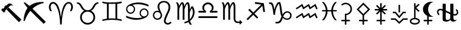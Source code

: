 SplineFontDB: 3.2
FontName: FanAstr
FullName: FanAstr
FamilyName: FanAstr
Weight: Regular
Copyright: Copyright (c) fANhAN iNSiDE 2021, 
UComments: "2021-7-2: Created with FontForge (http://fontforge.org)"
Version: 001.000
ItalicAngle: 0
UnderlinePosition: -409.6
UnderlineWidth: 204.8
Ascent: 1638
Descent: 410
InvalidEm: 0
LayerCount: 2
Layer: 0 0 "Back" 1
Layer: 1 0 "Fore" 0
XUID: [1021 991 -1287261736 12720]
OS2Version: 0
OS2_WeightWidthSlopeOnly: 0
OS2_UseTypoMetrics: 1
CreationTime: 1625158504
ModificationTime: 1625339381
OS2TypoAscent: 0
OS2TypoAOffset: 1
OS2TypoDescent: 0
OS2TypoDOffset: 1
OS2TypoLinegap: 0
OS2WinAscent: 0
OS2WinAOffset: 1
OS2WinDescent: 0
OS2WinDOffset: 1
HheadAscent: 0
HheadAOffset: 1
HheadDescent: 0
HheadDOffset: 1
OS2Vendor: 'PfEd'
MarkAttachClasses: 1
DEI: 91125
Encoding: UnicodeFull
UnicodeInterp: none
NameList: AGL For New Fonts
DisplaySize: -48
AntiAlias: 1
FitToEm: 0
WinInfo: 9652 38 14
BeginPrivate: 0
EndPrivate
BeginChars: 1114112 21

StartChar: zero
Encoding: 48 48 0
Width: 1900
Flags: HW
LayerCount: 2
Fore
SplineSet
1805 32 m 1
 1592 -187 l 1
 551 898 l 1
 720 1071 l 1
 1805 32 l 1
1101 1222 m 1
 1061 1237.33333333 1018.33333333 1245 973 1245 c 0
 917 1245 873 1232.66666667 841 1208 c 0
 831 1200 787 1157.66666667 709 1081 c 2
 434 806 l 1
 471 770 l 1
 332 627 l 1
 95 861 l 1
 231 1004 l 1
 244.333333333 996 259.666666667 982.666666667 277 964 c 1
 334.333333333 1018 414.333333333 1098.66666667 517 1206 c 0
 569 1260 599.333333333 1291.33333333 608 1300 c 0
 648 1339.33333333 681 1366.66666667 707 1382 c 0
 740.333333333 1401.33333333 776.333333333 1411 815 1411 c 0
 867.666666667 1411 922 1390.66666667 978 1350 c 0
 1026.66666667 1314.66666667 1067.66666667 1272 1101 1222 c 1
541 1247 m 1
 372 1071 l 1
 364 1078.33333333 353 1090 339 1106 c 1
 509 1279 l 1
 541 1247 l 1
EndSplineSet
EndChar

StartChar: one
Encoding: 49 49 1
Width: 2048
Flags: H
LayerCount: 2
Fore
SplineSet
1960 -179 m 1
 1781 -355 l 1
 661 758 l 1
 473 538 311.666666667 246.333333333 177 -117 c 1
 88 -100 l 1
 93.3333333333 92.6666666667 123 284.333333333 177 475 c 0
 236.333333333 683.666666667 317 858.666666667 419 1000 c 1
 108 1433 l 1
 169 1497 l 1
 591 1180 l 1
 772.333333333 1315.33333333 957.333333333 1407 1146 1455 c 0
 1297.33333333 1493 1503.33333333 1513 1764 1515 c 1
 1786 1425 l 1
 1429.33333333 1357.66666667 1114.33333333 1196.33333333 841 941 c 1
 1960 -179 l 1
EndSplineSet
EndChar

StartChar: Ceres
Encoding: 9907 9907 2
Width: 1316
Flags: HW
LayerCount: 2
Fore
SplineSet
1114 932 m 0
 1114 794.666666667 1068.83333333 675.666666667 978.5 575 c 0
 888.166666667 474.333333333 775.666666667 416.333333333 641 401 c 1
 641 0 l 1
 937 0 l 1
 937 -125 l 1
 641 -125 l 1
 641 -410 l 1
 516 -410 l 1
 516 -125 l 1
 220 -125 l 1
 220 0 l 1
 516 0 l 1
 516 522 l 1
 579 522 l 2
 693 522 789.833333333 561.833333333 869.5 641.5 c 0
 949.166666667 721.166666667 989 818 989 932 c 0
 989 1046 949.166666667 1142.83333333 869.5 1222.5 c 0
 789.833333333 1302.16666667 693 1342 579 1342 c 0
 483.666666667 1342 383.666666667 1301.33333333 279 1220 c 1
 202 1319 l 1
 326.666666667 1417.66666667 452.333333333 1467 579 1467 c 0
 727.666666667 1467 854 1415 958 1311 c 0
 1062 1207 1114 1080.66666667 1114 932 c 0
EndSplineSet
EndChar

StartChar: Juno
Encoding: 9909 9909 3
Width: 1474
Flags: HW
LayerCount: 2
Fore
SplineSet
1258 798 m 1
 887 798 l 1
 1149 536 l 1
 1061 447 l 1
 799 709 l 1
 799 0 l 1
 1095 0 l 1
 1095 -125 l 1
 799 -125 l 1
 799 -410 l 1
 674 -410 l 1
 674 -125 l 1
 378 -125 l 1
 378 0 l 1
 674 0 l 1
 674 709 l 1
 412 447 l 1
 324 536 l 1
 586 798 l 1
 216 798 l 1
 216 923 l 1
 586 923 l 1
 324 1184 l 1
 412 1273 l 1
 674 1011 l 1
 674 1420 l 1
 799 1420 l 1
 799 1011 l 1
 1061 1273 l 1
 1149 1184 l 1
 887 923 l 1
 1258 923 l 1
 1258 798 l 1
EndSplineSet
EndChar

StartChar: Pallas
Encoding: 9908 9908 4
Width: 1480
Flags: HW
LayerCount: 2
Fore
SplineSet
1307 891 m 1
 800 376 l 1
 800 0 l 1
 1096 0 l 1
 1096 -125 l 1
 800 -125 l 1
 800 -410 l 1
 675 -410 l 1
 675 -125 l 1
 379 -125 l 1
 379 0 l 1
 675 0 l 1
 675 381 l 1
 173 891 l 1
 740 1467 l 1
 1307 891 l 1
1132 891 m 1
 740 1289 l 1
 348 891 l 1
 740 493 l 1
 1132 891 l 1
EndSplineSet
EndChar

StartChar: Vesta
Encoding: 9910 9910 5
Width: 1592
Flags: HW
LayerCount: 2
Fore
SplineSet
859 635 m 1
 734 635 l 1
 734 1274 l 1
 859 1274 l 1
 859 635 l 1
1342 561 m 1
 1156 561 l 1
 796 133 l 1
 436 561 l 1
 250 561 l 1
 250 686 l 1
 494 686 l 1
 796 327 l 1
 1098 686 l 1
 1342 686 l 1
 1342 561 l 1
1502 0 m 1
 1156 0 l 1
 796 -347 l 1
 436 0 l 1
 90 0 l 1
 90 125 l 1
 486 125 l 1
 796 -173 l 1
 1106 125 l 1
 1502 125 l 1
 1502 0 l 1
EndSplineSet
EndChar

StartChar: Chiron
Encoding: 9911 9911 6
Width: 1034
Flags: HW
LayerCount: 2
Fore
SplineSet
941 -117 m 0
 941 -211 891.666992188 -285 793 -339 c 0
 711 -383.666992188 619 -406 517 -406 c 0
 416.333007812 -406 324.666992188 -383.333007812 242 -338 c 0
 142.666992188 -283.333007812 93 -209.666992188 93 -117 c 0
 93 -33.6669921875 132.666992188 34.3330078125 212 87 c 0
 278 130.333007812 358.666992188 157.333007812 454 168 c 1
 454 1420 l 1
 579 1420 l 1
 579 1141 l 1
 829 1377 l 1
 915 1286 l 1
 640 1027 l 1
 915 767 l 1
 829 676 l 1
 579 913 l 1
 579 168 l 1
 673.666992188 157.333007812 754.333007812 130 821 86 c 0
 901 33.3330078125 941 -34.3330078125 941 -117 c 0
816 -117 m 0
 816 -65 777.666992188 -23 701 9 c 0
 640.333007812 34.3330078125 579 47 517 47 c 0
 453.666992188 47 392.333007812 34.6669921875 333 10 c 0
 256.333007812 -21.3330078125 218 -63.6669921875 218 -117 c 0
 218 -169 256.333007812 -211 333 -243 c 0
 393.666992188 -268.333007812 455 -281 517 -281 c 0
 580.333007812 -281 641.666992188 -268.666992188 701 -244 c 0
 777.666992188 -212.666992188 816 -170.333007812 816 -117 c 0
EndSplineSet
EndChar

StartChar: BlackMoonLilith
Encoding: 9912 9912 7
Width: 1234
Flags: HW
LayerCount: 2
Fore
SplineSet
1061 270 m 1
 982.333333333 250 911 240 847 240 c 0
 784.333333333 240 722 249.333333333 660 268 c 1
 660 0 l 1
 956 0 l 1
 956 -125 l 1
 660 -125 l 1
 660 -410 l 1
 535 -410 l 1
 535 -125 l 1
 239 -125 l 1
 239 0 l 1
 535 0 l 1
 535 319 l 1
 427 376.333333333 340.333333333 454.666666667 275 554 c 0
 207 658 173 769.333333333 173 888 c 0
 173 1064 241.666666667 1216.66666667 379 1346 c 0
 513.666666667 1472.66666667 669.666666667 1536 847 1536 c 0
 911 1536 982.333333333 1526 1061 1506 c 1
 1060 1498 l 1
 925.333333333 1496.66666667 814.333333333 1426 727 1286 c 0
 651 1164 613 1031.33333333 613 888 c 0
 613 744.666666667 651 612 727 490 c 0
 814.333333333 350 925.333333333 279.333333333 1060 278 c 1
 1061 270 l 1
EndSplineSet
EndChar

StartChar: Ophiuchus
Encoding: 9934 9934 8
Width: 2048
Flags: H
LayerCount: 2
Fore
SplineSet
1917 634 m 0
 1917 555.333333333 1891.16666667 489.5 1839.5 436.5 c 0
 1787.83333333 383.5 1722.66666667 357 1644 357 c 0
 1618 357 1574 364.666666667 1512 380 c 1
 1512 166 l 2
 1512 32 1558.33333333 -35 1651 -35 c 0
 1707.66666667 -35 1753 -9.33333333333 1787 42 c 1
 1766.33333333 -93.3333333333 1668.33333333 -161 1493 -161 c 0
 1377.66666667 -161 1295.33333333 -107.666666667 1246 -1 c 1
 1186 -107.666666667 1069.66666667 -161 897 -161 c 0
 823 -161 760 -150 708 -128 c 0
 637.333333333 -97.3333333333 602 -50.3333333333 602 13 c 2
 602 758 l 1
 583.333333333 769.333333333 552 782 508 796 c 0
 464 810 432.333333333 817 413 817 c 0
 367 817 327.833333333 802.166666667 295.5 772.5 c 0
 263.166666667 742.833333333 247 705.333333333 247 660 c 0
 247 598.666666667 280 531.333333333 346 458 c 1
 271 382 l 1
 231.666666667 414.666666667 198.5 458 171.5 512 c 0
 144.5 566 131 617.666666667 131 667 c 0
 131 744.333333333 156.833333333 809.5 208.5 862.5 c 0
 260.166666667 915.5 324.666666667 942 402 942 c 0
 429.333333333 942 463 936.333333333 503 925 c 0
 562.333333333 909 595.333333333 900.333333333 602 899 c 1
 602 1368 l 1
 866 1368 l 1
 866 795 l 1
 1246 618 l 1
 1246 1368 l 1
 1512 1368 l 1
 1512 515 l 1
 1579.33333333 493 1620.33333333 482 1635 482 c 0
 1681 482 1720.16666667 496.666666667 1752.5 526 c 0
 1784.83333333 555.333333333 1801 593 1801 639 c 0
 1801 702.333333333 1768 769.666666667 1702 841 c 1
 1778 916 l 1
 1870.66666667 833.333333333 1917 739.333333333 1917 634 c 0
1246 144 m 2
 1246 476 l 1
 866 649 l 1
 866 101 l 2
 866 24.3333333333 918 -14 1022 -14 c 0
 1075.33333333 -14 1124 -1.33333333333 1168 24 c 0
 1220 54.6666666667 1246 94.6666666667 1246 144 c 2
EndSplineSet
EndChar

StartChar: Aries
Encoding: 9800 9800 9
Width: 2369
Flags: HW
LayerCount: 2
Fore
SplineSet
2196 1110 m 0
 2196 995.333333333 2160.33333333 872 2089 740 c 1
 1938 740 l 1
 2011.33333333 870.666666667 2048 990.666666667 2048 1100 c 0
 2048 1176.66666667 2032.66666667 1241.66666667 2002 1295 c 0
 1964.66666667 1361 1910.66666667 1394 1840 1394 c 0
 1706.66666667 1394 1582.33333333 1245.66666667 1467 949 c 0
 1403.66666667 785.666666667 1352.33333333 580.333333333 1313 333 c 0
 1277 103.666666667 1259 -108 1259 -302 c 2
 1259 -395 l 1
 1111 -395 l 1
 1111 -296 l 2
 1111 -112 1093.66666667 90.6666666667 1059 312 c 0
 1021.66666667 549.333333333 973.666666667 746.666666667 915 904 c 0
 795.666666667 1222.66666667 667 1382 529 1382 c 0
 459 1382 405.333333333 1349.66666667 368 1285 c 0
 336.666666667 1231.66666667 321 1167.33333333 321 1092 c 0
 321 978.666666667 357.666666667 861.333333333 431 740 c 1
 281 740 l 1
 209 870.666666667 173 993 173 1107 c 0
 173 1219 204.333333333 1314 267 1392 c 0
 333.666666667 1476 421.666666667 1518 531 1518 c 0
 738.333333333 1518 901.666666667 1355 1021 1029 c 0
 1099 814.333333333 1149.33333333 567.333333333 1172 288 c 1
 1197 288 l 1
 1215.66666667 562 1266 809.333333333 1348 1030 c 0
 1468 1355.33333333 1631.66666667 1518 1839 1518 c 0
 1948.33333333 1518 2036.33333333 1476.33333333 2103 1393 c 0
 2165 1316.33333333 2196 1222 2196 1110 c 0
EndSplineSet
EndChar

StartChar: Taurus
Encoding: 9801 9801 10
Width: 2159
Flags: HW
LayerCount: 2
Fore
SplineSet
1986 1369 m 1
 1960 1369 l 2
 1868 1369 1785.66666667 1304 1713 1174 c 2
 1654 1068 l 2
 1609.33333333 988 1569.66666667 929.333333333 1535 892 c 0
 1489 842.666666667 1430.66666667 804 1360 776 c 1
 1596.66666667 645.333333333 1715 457 1715 211 c 0
 1715 39.6666666667 1652.16666667 -108.166666667 1526.5 -232.5 c 0
 1400.83333333 -356.833333333 1252 -419 1080 -419 c 0
 908.666666667 -419 759.833333333 -356.833333333 633.5 -232.5 c 0
 507.166666667 -108.166666667 444 39.6666666667 444 211 c 0
 444 331.666666667 476.666666667 442.333333333 542 543 c 0
 603.333333333 637.666666667 689 715.333333333 799 776 c 1
 728.333333333 804 670 842.666666667 624 892 c 0
 589.333333333 929.333333333 549.666666667 988 505 1068 c 2
 446 1174 l 2
 373.333333333 1304 291.333333333 1369 200 1369 c 2
 173 1369 l 1
 173 1480 l 1
 246 1480 l 2
 376.666666667 1480 494.333333333 1388.66666667 599 1206 c 2
 680 1065 l 2
 731.333333333 976.333333333 785 913.333333333 841 876 c 0
 903 834.666666667 982.666666667 814 1080 814 c 0
 1177.33333333 814 1257 834.666666667 1319 876 c 0
 1375 913.333333333 1428.66666667 976.333333333 1480 1065 c 2
 1561 1206 l 2
 1665.66666667 1388.66666667 1783 1480 1913 1480 c 2
 1986 1480 l 1
 1986 1369 l 1
1567 208 m 0
 1567 343.333333333 1519.66666667 457.666666667 1425 551 c 0
 1330.33333333 644.333333333 1215.33333333 691 1080 691 c 0
 944.666666667 691 829.5 644.333333333 734.5 551 c 0
 639.5 457.666666667 592 343.333333333 592 208 c 0
 592 74 639.833333333 -39.3333333333 735.5 -132 c 0
 831.166666667 -224.666666667 946 -271 1080 -271 c 0
 1214 -271 1328.66666667 -224.5 1424 -131.5 c 0
 1519.33333333 -38.5 1567 74.6666666667 1567 208 c 0
EndSplineSet
EndChar

StartChar: Gemini
Encoding: 9802 9802 11
Width: 1975
Flags: HW
LayerCount: 2
Fore
SplineSet
1802 -99 m 1
 1550 -33 1278.33333333 0 987 0 c 0
 695.666666667 0 424.333333333 -33 173 -99 c 1
 173 24 l 1
 310.333333333 60.6666666667 437.666666667 86 555 100 c 1
 555 1375 l 1
 428.333333333 1387 301 1411.33333333 173 1448 c 1
 173 1572 l 1
 394.333333333 1510.66666667 665.666666667 1480 987 1480 c 0
 1309 1480 1580.66666667 1510.66666667 1802 1572 c 1
 1802 1448 l 1
 1674 1411.33333333 1546.33333333 1387 1419 1375 c 1
 1419 100 l 1
 1536.33333333 86 1664 60.6666666667 1802 24 c 1
 1802 -99 l 1
1271 109 m 1
 1271 1365 l 1
 1195 1359.66666667 1100.33333333 1357 987 1357 c 0
 873.666666667 1357 779 1359.66666667 703 1365 c 1
 703 109 l 1
 787.666666667 118.333333333 882.333333333 123 987 123 c 0
 1091.66666667 123 1186.33333333 118.333333333 1271 109 c 1
EndSplineSet
EndChar

StartChar: Cancer
Encoding: 9803 9803 12
Width: 2234
Flags: HW
LayerCount: 2
Fore
SplineSet
2061 1120 m 1
 1751 1262 1451.33333333 1333 1162 1333 c 0
 972.666666667 1333 818.333333333 1308 699 1258 c 1
 850.333333333 1182.66666667 926 1065.66666667 926 907 c 0
 926 802.333333333 889 713.333333333 815 640 c 0
 741 566.666666667 651.666666667 530 547 530 c 0
 443 530 354.666666667 566.5 282 639.5 c 0
 209.333333333 712.5 173 801 173 905 c 0
 173 1106.33333333 307.333333333 1259.33333333 576 1364 c 0
 775.333333333 1442 993.666666667 1481 1231 1481 c 0
 1493.66666667 1481 1770.33333333 1414.33333333 2061 1281 c 1
 2061 1120 l 1
2061 575 m 0
 2061 374.333333333 1926.66666667 221.333333333 1658 116 c 0
 1458.66666667 38.6666666667 1240.33333333 0 1003 0 c 0
 741 0 464.333333333 66.3333333333 173 199 c 1
 173 360 l 1
 483 218.666666667 782.666666667 148 1072 148 c 0
 1261.33333333 148 1415.33333333 172.666666667 1534 222 c 1
 1383.33333333 299.333333333 1308 416.333333333 1308 573 c 0
 1308 677 1345.16666667 765.833333333 1419.5 839.5 c 0
 1493.83333333 913.166666667 1583 950 1687 950 c 0
 1791 950 1879.33333333 913.5 1952 840.5 c 0
 2024.66666667 767.5 2061 679 2061 575 c 0
1962 570 m 0
 1962 648 1935.5 714.333333333 1882.5 769 c 0
 1829.5 823.666666667 1764 851 1686 851 c 0
 1608 851 1542 824 1488 770 c 0
 1434 716 1407 650 1407 572 c 0
 1407 496 1434.66666667 431 1490 377 c 0
 1545.33333333 323 1611 296 1687 296 c 0
 1763.66666667 296 1828.66666667 322.5 1882 375.5 c 0
 1935.33333333 428.5 1962 493.333333333 1962 570 c 0
827 908 m 0
 827 984.666666667 799.333333333 1049.83333333 744 1103.5 c 0
 688.666666667 1157.16666667 622.666666667 1184 546 1184 c 0
 468.666666667 1184 403.666666667 1157.66666667 351 1105 c 0
 298.333333333 1052.33333333 272 987.333333333 272 910 c 0
 272 832.666666667 298.666666667 766.5 352 711.5 c 0
 405.333333333 656.5 470.666666667 629 548 629 c 0
 626 629 692 656 746 710 c 0
 800 764 827 830 827 908 c 0
EndSplineSet
EndChar

StartChar: Leo
Encoding: 9804 9804 13
Width: 1928
Flags: HW
LayerCount: 2
Fore
SplineSet
1755 -260 m 1
 1639.66666667 -366 1529 -419 1423 -419 c 0
 1332.33333333 -419 1255.5 -388.833333333 1192.5 -328.5 c 0
 1129.5 -268.166666667 1098 -192.666666667 1098 -102 c 0
 1098 16.6666666667 1160.66666667 209.333333333 1286 476 c 2
 1382 680 l 2
 1456 837.333333333 1493 965.333333333 1493 1064 c 0
 1493 1188 1457.66666667 1287.66666667 1387 1363 c 0
 1314.33333333 1441 1216.66666667 1480 1094 1480 c 0
 982 1480 891 1446.5 821 1379.5 c 0
 751 1312.5 716 1223.33333333 716 1112 c 0
 716 1010.66666667 748.666666667 892 814 756 c 2
 853 675 l 2
 917.666666667 541 950 442.333333333 950 379 c 0
 950 275 911.5 185.833333333 834.5 111.5 c 0
 757.5 37.1666666667 666.666666667 0 562 0 c 0
 453.333333333 0 361.333333333 38 286 114 c 0
 210.666666667 190 173 282.333333333 173 391 c 0
 173 496.333333333 210 587 284 663 c 0
 358 739 447.333333333 777 552 777 c 0
 589.333333333 777 630.666666667 770 676 756 c 1
 604 894 568 1016 568 1122 c 0
 568 1266 620.333333333 1383.33333333 725 1474 c 0
 824.333333333 1560.66666667 947 1604 1093 1604 c 0
 1257.66666667 1604 1389.66666667 1556.66666667 1489 1462 c 0
 1590.33333333 1365.33333333 1641 1235.33333333 1641 1072 c 0
 1641 984 1627.33333333 899.333333333 1600 818 c 0
 1586 775.333333333 1552 695.333333333 1498 578 c 2
 1429 428 l 2
 1306.33333333 161.333333333 1245 -10.3333333333 1245 -87 c 0
 1245 -142.333333333 1261.83333333 -189 1295.5 -227 c 0
 1329.16666667 -265 1373.33333333 -284 1428 -284 c 0
 1498 -284 1578 -244.333333333 1668 -165 c 1
 1755 -260 l 1
827 388 m 0
 827 466 801 531.833333333 749 585.5 c 0
 697 639.166666667 632 666 554 666 c 0
 478 666 414 639 362 585 c 0
 310 531 284 466 284 390 c 0
 284 312 310 246 362 192 c 0
 414 138 478.666666667 111 556 111 c 0
 632.666666667 111 697 138 749 192 c 0
 801 246 827 311.333333333 827 388 c 0
EndSplineSet
EndChar

StartChar: Virgo
Encoding: 9805 9805 14
Width: 1912
Flags: HW
LayerCount: 2
Fore
SplineSet
1739 652 m 0
 1739 366.666666667 1613 116 1361 -100 c 1
 1373 -186.666666667 1424 -285 1514 -395 c 1
 1340 -395 l 1
 1298 -341.666666667 1260.66666667 -271 1228 -183 c 1
 1135.33333333 -235.666666667 1022 -272.666666667 888 -294 c 1
 888 -167 l 1
 1014.66666667 -141 1118.33333333 -104 1199 -56 c 1
 1189 8 1184 72.3333333333 1184 137 c 2
 1184 1037 l 2
 1184 1183.66666667 1162.66666667 1294.33333333 1120 1369 c 1
 1015.33333333 1256.33333333 938 1097.66666667 888 893 c 1
 888 0 l 1
 739 0 l 1
 739 987 l 2
 739 1170.33333333 717.333333333 1297.66666667 674 1369 c 1
 572 1250.33333333 495 1103.33333333 443 928 c 1
 443 0 l 1
 295 0 l 1
 295 1075 l 2
 295 1223.66666667 254.333333333 1358.66666667 173 1480 c 1
 329 1480 l 1
 384.333333333 1404 422.333333333 1306.33333333 443 1187 c 1
 493 1310.33333333 551 1408 617 1480 c 1
 762 1507 l 1
 828.666666667 1421.66666667 870.666666667 1308.33333333 888 1167 c 1
 922 1273.66666667 982.333333333 1378 1069 1480 c 1
 1212 1507 l 1
 1292 1395.66666667 1332 1272.66666667 1332 1138 c 2
 1332 856 l 1
 1372 969.333333333 1414.33333333 1058 1459 1122 c 1
 1581 1167 l 1
 1686.33333333 1003.66666667 1739 832 1739 652 c 0
1591 644 m 0
 1591 762.666666667 1565 877.666666667 1513 989 c 1
 1439.66666667 898.333333333 1379.33333333 777.333333333 1332 626 c 1
 1332 39 l 1
 1504.66666667 214.333333333 1591 416 1591 644 c 0
EndSplineSet
EndChar

StartChar: Libra
Encoding: 9806 9806 15
Width: 1937
Flags: HW
LayerCount: 2
Fore
SplineSet
1764 592 m 1
 1135 592 l 1
 1135 730 l 1
 1242.33333333 799.333333333 1296 892.333333333 1296 1009 c 0
 1296 1098.33333333 1263.83333333 1174.5 1199.5 1237.5 c 0
 1135.16666667 1300.5 1058.33333333 1332 969 1332 c 0
 879.666666667 1332 802.833333333 1300.5 738.5 1237.5 c 0
 674.166666667 1174.5 642 1098.33333333 642 1009 c 0
 642 892.333333333 695.333333333 799.333333333 802 730 c 1
 802 592 l 1
 173 592 l 1
 173 740 l 1
 614 740 l 1
 534 822 494 914 494 1016 c 0
 494 1144.66666667 541 1254.16666667 635 1344.5 c 0
 729 1434.83333333 840.333333333 1480 969 1480 c 0
 1098.33333333 1480 1209.83333333 1434.83333333 1303.5 1344.5 c 0
 1397.16666667 1254.16666667 1444 1144.66666667 1444 1016 c 0
 1444 914 1404 822 1324 740 c 1
 1764 740 l 1
 1764 592 l 1
1764 148 m 1
 173 148 l 1
 173 296 l 1
 1764 296 l 1
 1764 148 l 1
EndSplineSet
EndChar

StartChar: Scorpius
Encoding: 9807 9807 16
Width: 2099
Flags: HW
LayerCount: 2
Fore
SplineSet
1926 -211 m 1
 1692 -415 l 1
 1692 -271 l 1
 1556 -271 l 2
 1420 -271 1322.66666667 -232.666666667 1264 -156 c 0
 1212 -88.6666666667 1186 15.6666666667 1186 157 c 2
 1186 1049 l 2
 1186 1199 1164.33333333 1306.66666667 1121 1372 c 1
 1010.33333333 1244.66666667 933.333333333 1085.33333333 890 894 c 1
 890 0 l 1
 742 0 l 1
 742 996 l 2
 742 1175.33333333 720.333333333 1300.66666667 677 1372 c 1
 571 1252.66666667 494 1104.33333333 446 927 c 1
 446 0 l 1
 298 0 l 1
 298 1056 l 2
 298 1232 256.333333333 1373.33333333 173 1480 c 1
 332 1480 l 1
 388 1394.66666667 426 1297.66666667 446 1189 c 1
 492.666666667 1305 550.666666667 1402 620 1480 c 1
 763 1509 l 1
 829.666666667 1431 872 1319 890 1173 c 1
 926.666666667 1277.66666667 986.333333333 1380 1069 1480 c 1
 1215 1509 l 1
 1294.33333333 1401 1334 1273.33333333 1334 1126 c 2
 1334 205 l 2
 1334 123.666666667 1335 73.6666666667 1337 55 c 0
 1343.66666667 -5.66666666667 1361 -51 1389 -81 c 0
 1431 -125.666666667 1501.66666667 -148 1601 -148 c 2
 1692 -148 l 1
 1692 0 l 1
 1926 -211 l 1
EndSplineSet
EndChar

StartChar: Sagittarius
Encoding: 9808 9808 17
Width: 1902
Flags: HW
LayerCount: 2
Fore
SplineSet
1729 686 m 1
 1583 663 l 1
 1508 1194 l 1
 841 526 l 1
 1155 212 l 1
 1050 108 l 1
 736 422 l 1
 275 -37 l 1
 173 65 l 1
 634 524 l 1
 320 838 l 1
 424 943 l 1
 738 629 l 1
 1406 1296 l 1
 875 1371 l 1
 898 1517 l 1
 1627 1415 l 1
 1729 686 l 1
EndSplineSet
EndChar

StartChar: Capricorn
Encoding: 9809 9809 18
Width: 2246
Flags: HW
LayerCount: 2
Fore
SplineSet
2073 383 m 0
 2073 277.666666667 2037.5 187.5 1966.5 112.5 c 0
 1895.5 37.5 1807.33333333 0 1702 0 c 0
 1561.33333333 0 1438.33333333 54.6666666667 1333 164 c 1
 1266.33333333 -10 1213.33333333 -121 1174 -169 c 0
 1103.33333333 -253.666666667 995.333333333 -296 850 -296 c 2
 716 -296 l 1
 716 -173 l 1
 779 -173 l 2
 880.333333333 -173 959.666666667 -151.666666667 1017 -109 c 0
 1065 -73.6666666667 1105.66666667 -17 1139 61 c 0
 1141.66666667 67.6666666667 1169.66666667 149.666666667 1223 307 c 1
 1187 370.333333333 1161.66666667 435 1147 501 c 0
 1142.33333333 525 1132.33333333 595 1117 711 c 2
 1080 994 l 2
 1056 1180 1027.33333333 1308.33333333 994 1379 c 1
 908 1277.66666667 834.666666667 1142.5 774 973.5 c 0
 713.333333333 804.5 683 652.666666667 683 518 c 2
 683 438 l 1
 536 438 l 1
 536 490 l 2
 536 578.666666667 521 707 491 875 c 0
 458.333333333 1056.33333333 425.333333333 1178.66666667 392 1242 c 0
 351.333333333 1319.33333333 287.666666667 1358 201 1358 c 2
 173 1358 l 1
 173 1480 l 1
 284 1480 l 2
 387.333333333 1480 459 1439.33333333 499 1358 c 0
 546.333333333 1261.33333333 589.333333333 1099 628 871 c 1
 684 1121.66666667 777.333333333 1324.66666667 908 1480 c 1
 1103 1518 l 1
 1150.33333333 1412.66666667 1190.33333333 1249.66666667 1223 1029 c 2
 1250 848 l 2
 1257.33333333 798 1263.33333333 753 1268 713 c 0
 1280.66666667 603.666666667 1295.66666667 522 1313 468 c 1
 1408.33333333 650 1540 741 1708 741 c 0
 1810 741 1896.33333333 706.666666667 1967 638 c 0
 2037.66666667 569.333333333 2073 484.333333333 2073 383 c 0
1950 381 m 0
 1950 450.333333333 1926.83333333 509 1880.5 557 c 0
 1834.16666667 605 1776.66666667 629 1708 629 c 0
 1562.66666667 629 1448.66666667 515.666666667 1366 289 c 1
 1473.33333333 170.333333333 1581.66666667 111 1691 111 c 0
 1767 111 1829.16666667 137 1877.5 189 c 0
 1925.83333333 241 1950 305 1950 381 c 0
EndSplineSet
EndChar

StartChar: Aquarius
Encoding: 9810 9810 19
Width: 2182
Flags: HW
LayerCount: 2
Fore
SplineSet
2009 939 m 1
 1894 888 l 1
 1775 1172 l 1
 1342 888 l 1
 1222 1172 l 1
 794 888 l 1
 674 1172 l 1
 242 888 l 1
 174 990 l 1
 729 1357 l 1
 851 1073 l 1
 1281 1357 l 1
 1401 1073 l 1
 1831 1357 l 1
 2009 939 l 1
2008 174 m 1
 1893 123 l 1
 1774 407 l 1
 1342 123 l 1
 1222 407 l 1
 794 123 l 1
 673 407 l 1
 241 123 l 1
 173 225 l 1
 728 592 l 1
 850 308 l 1
 1280 592 l 1
 1400 308 l 1
 1830 592 l 1
 2008 174 l 1
EndSplineSet
EndChar

StartChar: Pisces
Encoding: 9811 9811 20
Width: 1598
Flags: HW
LayerCount: 2
Fore
SplineSet
1425 -37 m 1
 1264 -37 l 1
 1173.33333333 66.3333333333 1100 183.333333333 1044 314 c 0
 982.666666667 454.666666667 952 588.666666667 952 716 c 1
 646 716 l 1
 646 587.333333333 615.666666667 453 555 313 c 0
 499 184.333333333 425.333333333 67.6666666667 334 -37 c 1
 173 -37 l 1
 390.333333333 192.333333333 499 443.333333333 499 716 c 1
 184 716 l 1
 184 827 l 1
 499 827 l 1
 485.666666667 1063.66666667 377 1293.66666667 173 1517 c 1
 326 1517 l 1
 512.666666667 1317 619.333333333 1087 646 827 c 1
 952 827 l 1
 978.666666667 1087 1085.33333333 1317 1272 1517 c 1
 1425 1517 l 1
 1221 1293.66666667 1112.33333333 1063.66666667 1099 827 c 1
 1414 827 l 1
 1414 716 l 1
 1099 716 l 1
 1099 443.333333333 1207.66666667 192.333333333 1425 -37 c 1
EndSplineSet
EndChar
EndChars
EndSplineFont
